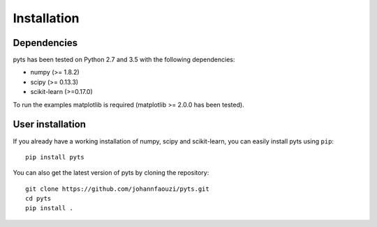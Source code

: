 Installation
============

Dependencies
------------

pyts has been tested on Python 2.7 and 3.5 with the following dependencies:

- numpy (>= 1.8.2)
- scipy (>= 0.13.3)
- scikit-learn (>=0.17.0)

To run the examples matplotlib is required (matplotlib >= 2.0.0 has
been tested).

User installation
-----------------

If you already have a working installation of numpy, scipy and
scikit-learn, you can easily install pyts using ``pip``::

    pip install pyts

You can also get the latest version of pyts by cloning the repository::

    git clone https://github.com/johannfaouzi/pyts.git
    cd pyts
    pip install .
